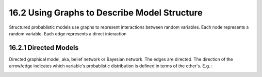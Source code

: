 16.2 Using Graphs to Describe Model Structure
===============================================

Structured probablistic models use graphs to represent interactions between random variables. Each node represents a random variable. Each edge represents a direct interaction

#########################################################
16.2.1 Directed Models
#########################################################

Directed graphical model, aka, belief network or Bayesian network. The edges are directed. The direction of the arrow/edge indicates which variable's probablistic distribution is defined in terms of the other's. E.g. :

.. image:: rsc/Figure16.2.PNG



